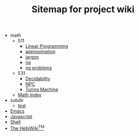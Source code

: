 #+TITLE: Sitemap for project wiki

   + math
     + 511
       + [[file:math/511/lp.org][Linear Programming]]
       + [[file:math/511/approximation.org][approximation]]
       + [[file:math/511/jargon.org][jargon]]
       + [[file:math/511/np.org][np]]
       + [[file:math/511/np-problems.org][np problems]]
     + 531
       + [[file:math/531/decidability.org][Decidability]]
       + [[file:math/531/NPC.org][NPC]]
       + [[file:math/531/tm.org][Turing Machine]]
     + [[file:math/index.org][Math Index]]
   + subdir
     + [[file:subdir/test.org][test]]
   + [[file:emacs.org][Emacs]]
   + [[file:js.org][Javascript]]
   + [[file:shell.org][Shell]]
   + [[file:index.org][The HebiWiki^{TM}]]
